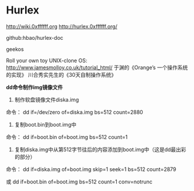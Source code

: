 * Hurlex
[[http://wiki.0xffffff.org]]
[[http://hurlex.0xffffff.org/]]

github:hbao/hurlex-doc

geekos

Roll your own toy UNIX-clone OS:
[[http://www.jamesmolloy.co.uk/tutorial_html/]]
于渊的《Orange’s 一个操作系统的实现》
川合秀实先生的《30天自制操作系统》

*dd命令制作img镜像文件*
1. 制作软盘镜像文件diska.img
命令： dd if=/dev/zero of=diska.img bs=512 count=2880
2. 复制boot.bin到boot.img中
命令： dd if=boot.bin of=boot.img bs=512 count=1
3. 复制diska.img中从第512字节往后的内容添加到boot.img中（这是dd最出彩的部分）
命令： dd if=diska.img of=boot.img skip=1 seek=1 bs=512 count=2879

或
dd if=boot.bin of=boot.img bs=512 count=1 conv=notrunc
